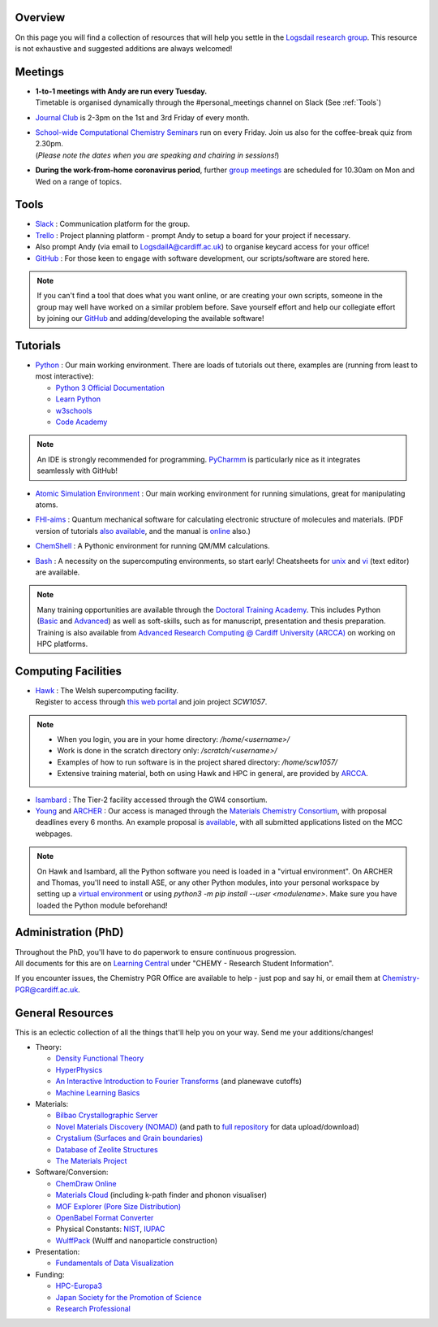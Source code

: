 .. meta::
    :robots: noindex, nofollow

Overview
--------

On this page you will find a collection of resources that will help you settle in the `Logsdail research group <https://logsdail.github.io>`_. This resource is not exhaustive and suggested additions are always welcomed!

Meetings
--------

* | **1-to-1 meetings with Andy are run every Tuesday.**
  | Timetable is organised dynamically through the #personal_meetings channel on Slack (See :ref:`Tools`)

* | `Journal Club <https://cf-my.sharepoint.com/:x:/g/personal/logsdaila_cardiff_ac_uk/EXDjmh6uccBKqGHCcncW9pABA77_le4orYIi5rb_P7SxGQ?e=RUX5Xk>`_ is 2-3pm on the 1st and 3rd Friday of every month. 

* | `School-wide Computational Chemistry Seminars <https://cf-my.sharepoint.com/:x:/g/personal/logsdaila_cardiff_ac_uk/Ebj4xNcALShAtMC9-r7PgCsBceb6gKsf2HwZd_A0RSmGNQ>`_ run on every Friday. Join us also for the coffee-break quiz from 2.30pm. 
  | (*Please note the dates when you are speaking and chairing in sessions!*)

* | **During the work-from-home coronavirus period**, further `group meetings <https://logsdail.slack.com/archives/CVDKR4TDH/p1601886527003800>`_ are scheduled for 10.30am on Mon and Wed on a range of topics.

.. _Tools:

Tools
-----
* `Slack <https://join.slack.com/t/logsdail/shared_invite/enQtNzYzNDg1MzA3NDQ3LTZjZjQ0OWZjN2Y4OGUzOTZlZGRlNDU1OWNlOGM2MmMzYjM2NDRmYzczYjM1ODBkYTQ2ZDk4NTUzOTljMzkzMTk>`_ : Communication platform for the group.

* `Trello <https://trello.com>`_ : Project planning platform - prompt Andy to setup a board for your project if necessary.

* Also prompt Andy (via email to LogsdailA@cardiff.ac.uk) to organise keycard access for your office!

* `GitHub <https://github.com/logsdail/carmm/>`_ : For those keen to engage with software development, our scripts/software are stored here.

.. note:: If you can't find a tool that does what you want online, or are creating your own scripts, someone in the group may well have worked on a similar problem before. Save yourself effort and help our collegiate effort by joining our `GitHub <https://github.com/logsdail/carmm/>`_ and adding/developing the available software!

Tutorials
---------
* `Python <https://www.python.org>`_ : Our main working environment. There are loads of tutorials out there, examples are (running from least to most interactive):

  * `Python 3 Official Documentation <https://docs.python.org/3/tutorial/>`_
  * `Learn Python <https://www.learnpython.org/>`_
  * `w3schools <https://www.w3schools.com/python/>`_
  * `Code Academy <https://www.codecademy.com/learn/learn-python>`_

.. note:: 
  An IDE is strongly recommended for programming. `PyCharmm <https://www.jetbrains.com/pycharm/>`_ is particularly nice as it integrates seamlessly with GitHub!

* `Atomic Simulation Environment <https://wiki.fysik.dtu.dk/ase/tutorials/tutorials.html>`_ : Our main working environment for running simulations, great for manipulating atoms.

* | `FHI-aims <https://aimsclub.gitlab.io/tutorial/>`_ : Quantum mechanical software for calculating electronic structure of molecules and materials. (PDF version of tutorials `also available <https://th.fhi-berlin.mpg.de/th/meetings/DFT-workshop-Berlin2011/presentations/2011-07-13_tutorial1_handout.pdf>`_, and the manual is `online <https://cf-my.sharepoint.com/:b:/g/personal/logsdaila_cardiff_ac_uk/Ec7nlupYyl9HiOrP-yzxlWsByy969L-BtTaflkitL8xGmw?e=a1junU>`_ also.)

* | `ChemShell <https://www.chemshell.org/sites/www.chemshell.org/files/docs/py-chemshell/tutorial/build/html/index.html>`_ : A Pythonic environment for running QM/MM calculations.

* `Bash <https://rik.smith-unna.com/command_line_bootcamp>`_ : A necessity on the supercomputing environments, so start early! Cheatsheets for `unix <https://cf-my.sharepoint.com/:b:/g/personal/logsdaila_cardiff_ac_uk/EeGuxkwHZo9Hr0YTButYV2EBgJAUQHXqDX233CRwkeVZeQ?e=ygg3Ce>`_ and `vi <https://cf-my.sharepoint.com/:b:/g/personal/logsdaila_cardiff_ac_uk/EavqhTVWKvZPp4RApo2FCVABGVwsEApkDPamFXf-Owu-RQ?e=Z3LWJ6>`_ (text editor) are available.

.. note::
  Many training opportunities are available through the `Doctoral Training Academy <https://rssdp.cardiff.ac.uk/>`_. This includes Python (`Basic <https://rssdp.cardiff.ac.uk/index.php?sect=workshops&action=details&wid=IT068&indexKeyword=p>`_ and `Advanced <https://rssdp.cardiff.ac.uk/?sect=workshops&action=details&wid=RS200&indexKeyword=p>`_) as well as soft-skills, such as for manuscript, presentation and thesis preparation. Training is also available from `Advanced Research Computing @ Cardiff University (ARCCA) <https://arcca.github.io/>`_ on working on HPC platforms.

Computing Facilities
--------------------
* | `Hawk <https://portal.supercomputing.wales/index.php/index/>`_ : The Welsh supercomputing facility. 
  | Register to access through `this web portal <https://portal.supercomputing.wales/index.php/getting-access/>`_ and join project `SCW1057`. 
  
.. note::
  * When you login, you are in your home directory: `/home/<username>/`

  * Work is done in the scratch directory only: `/scratch/<username>/`

  * Examples of how to run software is in the project shared directory: `/home/scw1057/`

  * Extensive training material, both on using Hawk and HPC in general, are provided by `ARCCA <https://arcca.github.io/>`_.

* `Isambard <https://gw4-isambard.github.io/docs/>`_ : The Tier-2 facility accessed through the GW4 consortium.

* `Young <https://www.rc.ucl.ac.uk/docs/Clusters/Young/>`_ and `ARCHER <https://www.archer.ac.uk/>`_ : Our access is managed through the `Materials Chemistry Consortium <https://www.ucl.ac.uk/klmc/mcc/>`_, with proposal deadlines every 6 months. An example proposal is `available <https://cf-my.sharepoint.com/:w:/g/personal/logsdaila_cardiff_ac_uk/ETj2tisFaeJNnEj4jaISmMIBKvCyou2dXRKDsUojl2F5Fw?e=8hXS5h>`_, with all submitted applications listed on the MCC webpages.

.. note::
   On Hawk and Isambard, all the Python software you need is loaded in a "virtual environment". On ARCHER and Thomas, you'll need to install ASE, or any other Python modules, into your personal workspace by setting up a `virtual environment <https://opensource.com/article/19/4/managing-python-packages>`_ or using `python3 -m pip install --user <modulename>`. Make sure you have loaded the Python module beforehand!

Administration (PhD)
--------------------
| Throughout the PhD, you'll have to do paperwork to ensure continuous progression. 
| All documents for this are on `Learning Central <https://learningcentral.cf.ac.uk/webapps/blackboard/content/listContentEditable.jsp?content_id=_3387725_1&course_id=_368439_1>`_ under "CHEMY - Research Student Information".

If you encounter issues, the Chemistry PGR Office are available to help - just pop and say hi, or email them at Chemistry-PGR@cardiff.ac.uk. 

General Resources
-----------------

This is an eclectic collection of all the things that'll help you on your way. Send me your additions/changes!

* Theory:

  * `Density Functional Theory <https://www.theoretical-physics.net/dev/quantum/dft.html>`_

  * `HyperPhysics <http://hyperphysics.phy-astr.gsu.edu/hbase/hph.html>`_

  * `An Interactive Introduction to Fourier Transforms <http://www.jezzamon.com/fourier/index.html>`_ (and planewave cutoffs)

  * `Machine Learning Basics <https://sites.google.com/view/ml-basics/home>`_

* Materials:

  * `Bilbao Crystallographic Server <http://www.cryst.ehu.es/>`_

  * `Novel Materials Discovery (NOMAD) <https://nomad-lab.eu>`_ (and path to `full repository <https://nomad-lab.eu/prod/rae/gui/search>`_ for data upload/download)

  * `Crystalium (Surfaces and Grain boundaries) <http://crystalium.materialsvirtuallab.org>`_

  * `Database of Zeolite Structures <http://www.iza-structure.org/databases/>`_

  * `The Materials Project <https://materialsproject.org/>`_

* Software/Conversion:

  * `ChemDraw Online <https://chemdrawdirect.perkinelmer.cloud/js/sample/index.html>`_

  * `Materials Cloud <https://www.materialscloud.org/work/tools/options>`_ (including k-path finder and phonon visualiser)

  * `MOF Explorer (Pore Size Distribution) <https://mausdin.github.io/MOFsite/mofPage.html>`_

  * `OpenBabel Format Converter <http://www.cheminfo.org/Chemistry/Cheminformatics/FormatConverter/index.html>`_

  * Physical Constants: `NIST <https://physics.nist.gov/cuu/Constants/>`_, `IUPAC <https://goldbook.iupac.org/indexes/constants>`_

  * `WulffPack <https://wulffpack.materialsmodeling.org/>`_ (Wulff and nanoparticle construction)

* Presentation:

  * `Fundamentals of Data Visualization <https://serialmentor.com/dataviz/>`_

* Funding:

  * `HPC-Europa3 <http://www.hpc-europa3.eu>`_

  * `Japan Society for the Promotion of Science <https://www.jsps.go.jp/english/>`_

  * `Research Professional <https://www.researchprofessional.com/funding/#1543919522034>`_
